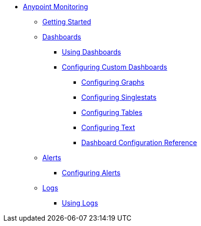// Anypoint Monitoring
* link:index[Anypoint Monitoring]
** link:quick-start[Getting Started]
+
//** link:monitoring-metrics-based[Monitoring Your Environment]
+
** link:dashboards[Dashboards]
*** link:dashboards-using[Using Dashboards]
*** link:dashboard-custom-config[Configuring Custom Dashboards]
**** link:dashboard-custom-config-graph[Configuring Graphs]
**** link:dashboard-custom-config-singlestat[Configuring Singlestats]
**** link:dashboard-custom-config-table[Configuring Tables]
**** link:dashboard-custom-config-text[Configuring Text]
**** link:dashboard-config-ref[Dashboard Configuration Reference]
** link:alerts[Alerts]
*** link:alerts-config[Configuring Alerts]
** link:logs[Logs]
*** link:logs-using[Using Logs]
+
//*** link:performance-issues[Finding Performance Issues]
//*** link:runtime-exceptions-errors[Finding Exceptions and Errors]
+
//** link:data-export[Exporting Data]
